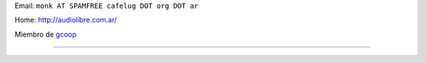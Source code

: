 .. title: Leandro Monk


Email: ``monk AT SPAMFREE cafelug DOT org DOT ar``

Home: http://audiolibre.com.ar/

Miembro de gcoop_

-------------------------





.. ############################################################################

.. _gcoop: http://www.gcoop.com.ar


